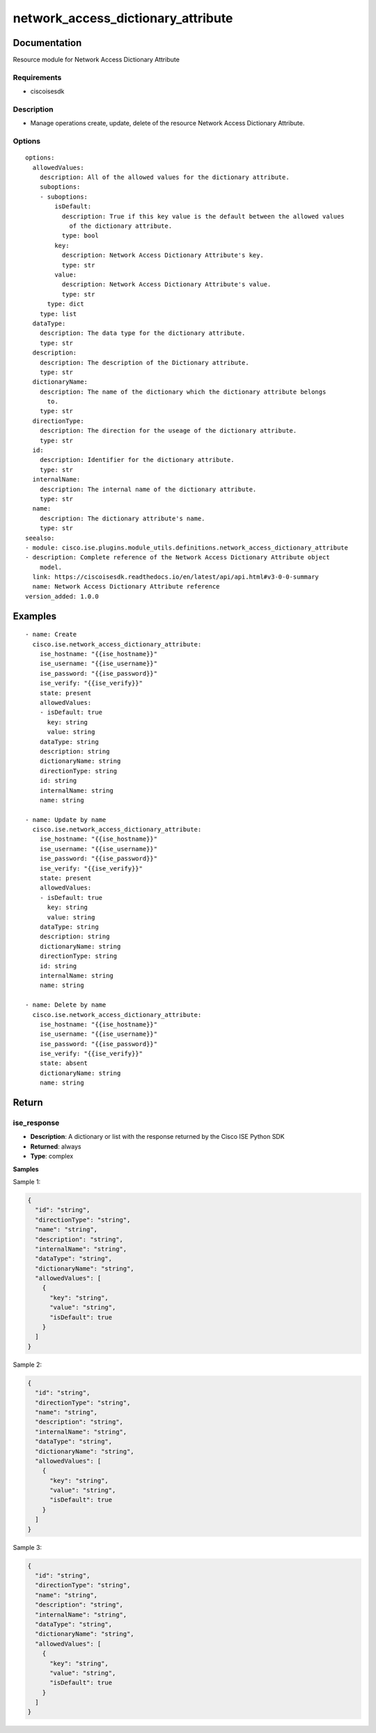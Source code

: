 .. _network_access_dictionary_attribute:

===================================
network_access_dictionary_attribute
===================================

Documentation
=============

Resource module for Network Access Dictionary Attribute

Requirements
------------
- ciscoisesdk


Description
-----------
- Manage operations create, update, delete of the resource Network Access Dictionary Attribute.


Options
-------
::

  options:
    allowedValues:
      description: All of the allowed values for the dictionary attribute.
      suboptions:
      - suboptions:
          isDefault:
            description: True if this key value is the default between the allowed values
              of the dictionary attribute.
            type: bool
          key:
            description: Network Access Dictionary Attribute's key.
            type: str
          value:
            description: Network Access Dictionary Attribute's value.
            type: str
        type: dict
      type: list
    dataType:
      description: The data type for the dictionary attribute.
      type: str
    description:
      description: The description of the Dictionary attribute.
      type: str
    dictionaryName:
      description: The name of the dictionary which the dictionary attribute belongs
        to.
      type: str
    directionType:
      description: The direction for the useage of the dictionary attribute.
      type: str
    id:
      description: Identifier for the dictionary attribute.
      type: str
    internalName:
      description: The internal name of the dictionary attribute.
      type: str
    name:
      description: The dictionary attribute's name.
      type: str
  seealso:
  - module: cisco.ise.plugins.module_utils.definitions.network_access_dictionary_attribute
  - description: Complete reference of the Network Access Dictionary Attribute object
      model.
    link: https://ciscoisesdk.readthedocs.io/en/latest/api/api.html#v3-0-0-summary
    name: Network Access Dictionary Attribute reference
  version_added: 1.0.0


Examples
=========

::

  - name: Create
    cisco.ise.network_access_dictionary_attribute:
      ise_hostname: "{{ise_hostname}}"
      ise_username: "{{ise_username}}"
      ise_password: "{{ise_password}}"
      ise_verify: "{{ise_verify}}"
      state: present
      allowedValues:
      - isDefault: true
        key: string
        value: string
      dataType: string
      description: string
      dictionaryName: string
      directionType: string
      id: string
      internalName: string
      name: string

  - name: Update by name
    cisco.ise.network_access_dictionary_attribute:
      ise_hostname: "{{ise_hostname}}"
      ise_username: "{{ise_username}}"
      ise_password: "{{ise_password}}"
      ise_verify: "{{ise_verify}}"
      state: present
      allowedValues:
      - isDefault: true
        key: string
        value: string
      dataType: string
      description: string
      dictionaryName: string
      directionType: string
      id: string
      internalName: string
      name: string

  - name: Delete by name
    cisco.ise.network_access_dictionary_attribute:
      ise_hostname: "{{ise_hostname}}"
      ise_username: "{{ise_username}}"
      ise_password: "{{ise_password}}"
      ise_verify: "{{ise_verify}}"
      state: absent
      dictionaryName: string
      name: string



Return
=======

ise_response
------------

- **Description**: A dictionary or list with the response returned by the Cisco ISE Python SDK
- **Returned**: always
- **Type**: complex

**Samples**

Sample 1:

.. code-block:: json

    {
      "id": "string",
      "directionType": "string",
      "name": "string",
      "description": "string",
      "internalName": "string",
      "dataType": "string",
      "dictionaryName": "string",
      "allowedValues": [
        {
          "key": "string",
          "value": "string",
          "isDefault": true
        }
      ]
    }

Sample 2:

.. code-block:: json

    {
      "id": "string",
      "directionType": "string",
      "name": "string",
      "description": "string",
      "internalName": "string",
      "dataType": "string",
      "dictionaryName": "string",
      "allowedValues": [
        {
          "key": "string",
          "value": "string",
          "isDefault": true
        }
      ]
    }

Sample 3:

.. code-block:: json

    {
      "id": "string",
      "directionType": "string",
      "name": "string",
      "description": "string",
      "internalName": "string",
      "dataType": "string",
      "dictionaryName": "string",
      "allowedValues": [
        {
          "key": "string",
          "value": "string",
          "isDefault": true
        }
      ]
    }
